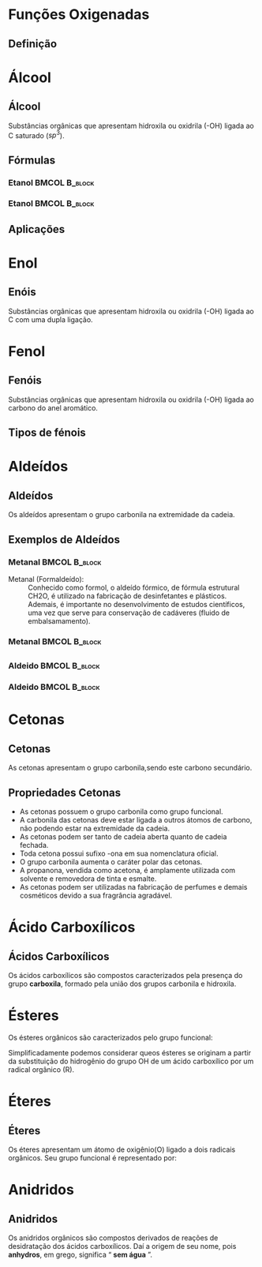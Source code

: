 * Funções Oxigenadas
** Definição

#+begin_export latex
\begin{center}
\scalebox{.65}{
\begin{tikzpicture}[mindmap, grow cyclic, every node/.style=concept, concept color=orange!40, 
	level 1/.append style={level distance=5cm,sibling angle=35},
	level 2/.append style={level distance=2.8cm,sibling angle=90},]

	\node {Funções \\ Oxigendas}
	child {node [concept color = blue!40] {Álcoois}
	%	child {node [concept color = teal!30] {\chemfig{R-OH} \\ }}
	}
	child [concept color = blue!30] {node {Áldeído}
		%	child [concept color = teal!30, xshift=.5cm, yshift=1cm, text width=2.1cm,] {node {\chemfig{R-[:30](=[:90]O)-[:330]H}}}
	}
	child {node [concept color = blue!30] {Cetonas}
		%child [concept color = teal!30, xshift=.3cm, yshift=.3cm, text width=2.2cm] {node {\chemfig{R-[:30](=[:90]O)-[:330]R}  }}
	}
	child [concept color = blue!30] {node {Enol}
%		child [concept color = teal!30, xshift=.3cm, yshift=.3cm, text width=2.2cm] {node {\chemfig{R-[:30](-[:90]OH)=[:330]R}  }}
	}
	child [concept color = blue!30] {node {Éster}
	%			child [concept color = teal!30, xshift=1.5cm, yshift=1cm, text width=3.3cm] {node {\chemfig{R-[:30](=[:90]O)-[:330]O-R}}}
	}
	child [concept color = blue!30] {node {Éter}
		%		child [concept color = teal!30,xshift=.5cm, yshift=1cm, text width=2.5cm] {node {\chemfig{R-O-R}}}
	}
	child [concept color = blue!30] {node {Ácido \\ Carboxílico}
			%	child [concept color = teal!30, xshift=1.5cm, yshift=1cm, text width=3.cm] {node {\chemfig{R-[:30](=[:90]O)-[:330]OH}}}
	}
	child [concept color = blue!30] {node {Fenóis}
				%child [concept color = teal!30, xshift=.5cm, yshift=.5cm, text width=2.2cm] {node {\chemfig{**6(----(-OH)--)}  }}		
	}
	child [concept color = blue!30] {node {Sais \\ Orgânicos}
				%child [concept color = teal!30, xshift=1.5cm, yshift=1cm, text width=3.cm] {node {\chemfig{R-[:30](=[:90]O)-[:330]O-Metal}}}
	}
	child [concept color = blue!30] {node {Anidridos}
				%child [concept color = teal!30, xshift=1.5cm, yshift=.3cm, text width=4.2cm] {node {\chemfig{R-[:150](=[:90]O)-[:210]O-[:150](-[:210]R)=[:90]O}}}
};
	
\end{tikzpicture}
}
\end{center}
#+end_export




* Álcool
** Álcool
  #+latex: \begin{mybox}{Álcool}
  Substâncias  orgânicas  que  apresentam  hidroxila  ou oxidrila (-OH) ligada ao C saturado ($sp^3$).


  #+begin_export latex
  \begin{center}
% \chemfig{-C([:-90]-)([:90]-)-{\color{red}OH}}
\chemfig{-C([:90]-)([:-90]-)-[@{b1,0}]{\color{red}O}@{H}{\color{red}H}}
%\chemfig{C(-[2]H)(-[4]H)(-[6]H)-C(-[2]H)(-[6]H)-[@{b1,0}]O@{H}H}
\chemmove{
	\draw[-,magenta]
	(b1) -- ++(0,.45) -| (H.east)
	(b1) -- ++(0,-.45) -| (H.east) ;
}
Grupo Funcional
 \end{center}
  #+end_export 
  
  #+latex: \end{mybox}


** Fórmulas


*** Etanol                                                       :BMCOL:B_block:
    :PROPERTIES:
    :BEAMER_col: 0.45
    :BEAMER_env: block
    :END:



#+ATTR_LATEX: :scale .5
[[../FuncoesOxigenadas/Ethanol.png]]



*** Etanol                                                       :BMCOL:B_block:
    :PROPERTIES:
    :BEAMER_col: 0.45
    :BEAMER_env: block
    :BEAMER_envargs: <2->
    :END:



#+begin_export latex

    
\begin{center}
\chemfig{H_3C-[:30,,2]-[:330]O-[:30]H}
\end{center}


\scriptsize{
\begin{tblr}{lc}
Fórmula química & 	\ch{C2H6O} \\
Massa molar & 	46.06 \unit{\gram\per\mol}\\
Aparência  &	líquido sem cor\\
{Densidade\\ (Massa Específica 20°C)} & 0,789 \unit{\gram\per\cubic\centi\metre}\\
Ponto de fusão & −114.18 °C, 159 K, -174 °F\\
Ponto de ebulição & 	78.25 °C, 351 K, 173 °F\\
\end{tblr}
}
#+end_export    

    

** Aplicações
   
   


      
* Enol
** Enóis
     #+latex: \begin{mybox}{Enol}
  Substâncias  orgânicas  que  apresentam  hidroxila  ou oxidrila (-OH) ligada ao C com uma dupla ligação.


  #+begin_export latex
  \begin{center}
\schemestart
\chemfig{-@{OH1}C([:90]-)([:-90]-)=C([:90]-)([:-90]-)-O@{OH2}H}
\schemestop
\chemmove{
	\node[inner sep=2pt,fill=red,fill opacity=0.2,fit=(OH1) (OH2)]{};
    }
    \end{center}
#+end_export 

  #+latex: \end{mybox}
     #+begin_export latex
   \begin{myex}{Exemplo}
 \begin{center}  
 %  \chemname{
%   \chemfig{H_3{\color{red}C}-OH}}{{\color{red}Met}anol}\hspace{1cm}
   \chemname{
   \vspace{.3cm}
\chemfig{
           \mcfleft{\mcfatomno{4}}{C}H_3% 4
     -[:0]\mcfabove{C}{\mcfatomno{3}}H_2% 3
    -[:0]\mcfabove{C}{\mcfatomno{2}}H% 2
     =[:0]\mcfabove{C}{\mcfatomno{1}}H% 1
    -[:0]OH}% 
}
{But-1-en-1-ol}
\end{center}
%
\end{myex}
#+end_export
   


* Fenol
**  Fenóis
#+latex: \begin{mybox}{Fenol}
  Substâncias  orgânicas  que  apresentam  hidroxila  ou oxidrila (-OH) ligada ao carbono do anel aromático.


  #+begin_export latex

\begin{tikzpicture}
\tcbox[enhanced,sharp corners,colback=red!10,colframe=red]{\chemfig{*6(-=-=-(-OH)=-)}} \af
\tcbox[enhanced,sharp corners,colback=red!10,colframe=red]{\chemfig{**6(-----(-OH)--)}} \af
\end{tikzpicture}

  #+end_export 
  #+latex: \end{mybox}

** Tipos de fénois
   #+begin_export latex
   \begin{center}
   \small
   \centering
   \chemname{\chemfig{*6(-=(-OH)-=-=)}}{Hidroxi Benzeno} \qquad  
   \chemname{\chemfig{**6(---(**6(------))---)}}{Naftaleno} \\
   \chemname{\chemfig{**6(--(**6(-**6(------)-----))----)}}{Antraceno}
   \end{center}
   #+end_export
   

* Aldeídos
** Aldeídos
   #+latex: \begin{mybox}{Aldeído}
   Os aldeídos apresentam o grupo carbonila na extremidade da cadeia.   


   #+begin_export latex
   \begin{center}
\begin{tikzpicture}
\tcbox[enhanced,sharp corners,colback=red!10,colframe=red]{\chemfig{R-C([:60]=O)([:300]-H)}} \hspace{.3 cm}
%\tcbox[enhanced,sharp corners,colback=red!10,colframe=red]{\chemfig{**6(-----(-OH)--)}}
\end{tikzpicture}
\end{center}
   #+end_export
   #+latex: \end{mybox}   
   

** Exemplos de Aldeídos

*** Metanal                                                      :BMCOL:B_block:
    :PROPERTIES:
    :BEAMER_col: 0.45
    :BEAMER_env: block
    :END:

- Metanal (Formaldeído): ::  Conhecido como formol, o aldeído fórmico, de fórmula estrutural CH2O, é utilizado na fabricação de desinfetantes e plásticos. Ademais, é importante no desenvolvimento de estudos científicos, uma vez que serve para conservação de cadáveres (fluido de embalsamamento).


*** Metanal                                                      :BMCOL:B_block:
    :PROPERTIES:
    :BEAMER_col: 0.45
    :BEAMER_env: block
    :END:




    

[[./formol.jpg]]
    
    

** 

*** Aldeido                                                      :BMCOL:B_block:
    :PROPERTIES:
    :BEAMER_col: 0.45
    :BEAMER_env: block
    :END:



#+begin_export latex

 \chemname{\chemfig{*6(-=-(-[:30]=[:-30]-([:90]=O)([:-30]-H))=-=)}}{Cinamaldeído}
#+end_export


*** Aldeido                                                      :BMCOL:B_block:
    :PROPERTIES:
    :BEAMER_col: 0.45
    :BEAMER_env: block
    :END:




#+ATTR_LATEX: scale 
[[./canela.jpg]]

    
* Cetonas

** Cetonas

#+latex: \begin{mybox}{Cetonas}
As cetonas apresentam o grupo carbonila,sendo este carbono secundário.
#+begin_export latex
   \begin{center}
   \begin{tikzpicture}
   \tcbox[enhanced,sharp corners,colback=red!10,colframe=red]{\chemfig{R-C([:90]=O)-R}} \hspace{.3 cm}
   \end{tikzpicture}
   \end{center}
   #+end_export
#+latex: \end{mybox}



** Propriedades Cetonas

#+begin_export latex
\begin{center}
\chemfig{H_3C-[:30,,2](-[:330,,,1]CH_3)=[:90]O}
\end{center}
#+end_export


- As cetonas possuem o grupo carbonila como grupo funcional.
- A carbonila das cetonas deve estar ligada a outros átomos de carbono, não podendo estar na extremidade da cadeia.
- As cetonas podem ser tanto de cadeia aberta quanto de cadeia fechada.
- Toda cetona possui sufixo -ona em sua nomenclatura oficial.
- O grupo carbonila aumenta o caráter polar das cetonas.
- A propanona, vendida como acetona, é amplamente utilizada com solvente e removedora de tinta e esmalte.
- As cetonas podem ser utilizadas na fabricação de perfumes e demais cosméticos devido a sua fragrância agradável.




* Ácido Carboxílicos
** Ácidos Carboxílicos
    #+latex: \begin{mybox}{Ácidos Carboxílicos}
   Os ácidos carboxílicos são compostos caracterizados pela  presença do grupo *carboxila*, formado pela união dos grupos carbonila e hidroxila.


   #+begin_export latex
   \begin{center}
   \begin{tikzpicture}
   \tcbox[enhanced,sharp corners,colback=red!10,colframe=red]{\chemfig{-C([:30]=O)([:330]-OH)}} \hspace{.3 cm}
   \end{tikzpicture}
   \end{center}
   #+end_export
   #+latex: \end{mybox}   


* Ésteres
    #+latex: \begin{mybox}{Ésteres}
    Os ésteres orgânicos são caracterizados pelo grupo funcional:
   #+begin_export latex
   \begin{center}
   \begin{tikzpicture}
   \tcbox[enhanced,sharp corners,colback=red!10,colframe=red]{\chemfig{R-C([:90]=O)-O-R'}} \hspace{.3 cm}
   \end{tikzpicture}
   \end{center}
   #+end_export
   Simplificadamente podemos considerar queos ésteres
   se originam a partir da substituição do hidrogênio do grupo OH de um
   ácido carboxílico por um radical orgânico (R).
   #+latex: \end{mybox}

   
* Éteres

** Éteres

    #+latex: \begin{mybox}{Éteres}
Os éteres apresentam um átomo de oxigênio(O) ligado a dois radicais orgânicos.
Seu grupo funcional é representado por:

#+begin_export latex
   \begin{center}
   \begin{tikzpicture}
   \tcbox[enhanced,sharp corners,colback=red!10,colframe=red]{\chemfig{R-O-R'}} \hspace{.3 cm}
   \end{tikzpicture}
   \end{center}
   #+end_export

   #+latex: \end{mybox}





* Anidridos

** Anidridos


    #+latex: \begin{mybox}{Anidridos}

Os anidridos orgânicos são compostos derivados de reações de desidratação dos ácidos carboxílicos. Daí a origem de seu nome, pois *anhydros*, em grego, significa “ *sem água* ”.
    

#+begin_export latex
   \begin{center}
\schemestart
\chemfig{R-C([:60]=O)([:300]-@{a1}OH@{a2})} \+
\chemfig{[:180]R-C([:120]=O)([:240]-@{a3}H@{a4}O)}
\arrow
\chemfig{R-C(=[::+60]O)-[::-60]O-[::-60]C(=[::+60]O)-[::-60]R} \+ \chemfig{H_2O}
\schemestop
\chemmove{
\node[draw, blue, inner sep=1.3pt, fit=(a1) (a3)](quadro){};
\node[below=.8cm of quadro, ](text) {Desidratação Intermolecular};
\draw[>-Stealth] (quadro)--(text){};
}
 \end{center}
   #+end_export

   #+latex: \end{mybox}




